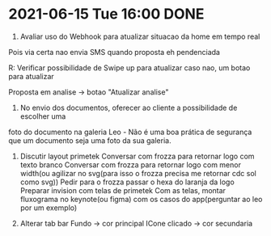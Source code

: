 * 2021-06-15 Tue 16:00 DONE
1. Avaliar uso do Webhook para atualizar situacao da home em tempo real
Pois via certa nao envia SMS quando proposta eh pendenciada

R: Verificar possibilidade de Swipe up para atualizar
  caso nao, um botao para atualizar

  Proposta em analise -> botao "Atualizar analise"

2. No envio dos documentos, oferecer ao cliente a possibilidade de escolher uma
foto do documento na galeria
Leo - Não é uma boa prática de segurança que um documento seja uma foto da sua galeria.

3. Discutir layout primetek
  Conversar com frozza para retornar logo com texto branco
  Conversar com frozza para retornar logo com menor width(ou agilizar no svg(para isso o frozza precisa me retornar cdc sol como svg))
  Pedir para o frozza passar o hexa do laranja da logo
  Preparar invision com telas de primetek
  Com as telas, montar fluxograma no keynote(ou figma) com os casos do app(perguntar ao leo por um exemplo)

4. Alterar tab bar
  Fundo -> cor principal
  ICone clicado -> cor secundaria
